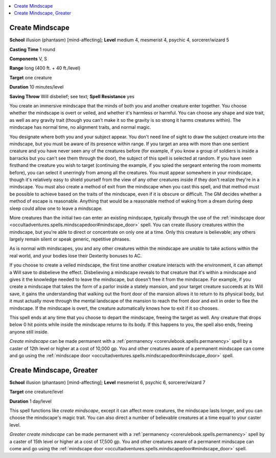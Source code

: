 
.. _`occultadventures.spells.createmindscape`:

.. contents:: \ 

.. _`occultadventures.spells.createmindscape#create_mindscape`:

Create Mindscape
=================

\ **School**\  illusion (phantasm) [mind-affecting]; \ **Level**\  medium 4, mesmerist 4, psychic 4, sorcerer/wizard 5

\ **Casting Time**\  1 round

\ **Components**\  V, S

\ **Range**\  long (400 ft. + 40 ft./level)

\ **Target**\  one creature

\ **Duration**\  10 minutes/level

\ **Saving Throw**\  Will disbelief; see text; \ **Spell Resistance**\  yes

You create an immersive mindscape that the minds of both you and another creature enter together. You choose whether the mindscape is overt or veiled, and whether it's harmless or harmful. You can choose any shape and size trait, as well as any gravity trait (though you can't make it so the gravity is so strong it harms creatures within). The mindscape has normal time, no alignment traits, and normal magic.

You designate where both you and your subject appear. You don't need line of sight to draw the subject creature into the mindscape, but you must be aware of its presence within range. If you target an area with more than one sentient creature and you have never seen any of the creatures before (for example, if you know a group of soldiers is inside a barracks but you can't see them through the door), the subject of this spell is selected at random. If you have seen firsthand the creature you wish to target (continuing the example, if you spied the sergeant entering the room moments before), you can select it unerringly from among all the creatures. You must appear somewhere in your mindscape, though it's relatively easy to shield yourself from the view of any other creatures inside if they don't realize they're in a mindscape. You must also create a method of exit from the mindscape when you cast this spell, and that method must be possible to achieve based on the traits of the mindscape, even if it is obscure or difficult. The GM decides whether a method of escape is reasonable. Anything that would be a reasonable method of waking from a dream during deep sleep could allow one to leave a mindscape.

More creatures than the initial two can enter an existing mindscape, typically through the use of the :ref:`mindscape door <occultadventures.spells.mindscapedoor#mindscape_door>`\  spell. You can create illusory creatures within the mindscape, but you're able to direct or concentrate on only one at a time. Only this creature is believable; any others largely remain silent or speak generic, repetitive phrases.

As is normal with mindscapes, you and any other creatures within the mindscape are unable to take actions within the real world, and your bodies lose their Dexterity bonuses to AC.

If you choose to create a veiled mindscape, the first time another creature interacts with the environment, it can attempt a Will save to disbelieve the effect. Disbelieving a mindscape reveals to that creature that it's within a mindscape and gives it the knowledge needed to leave the mindscape, but doesn't free it from the mindscape. For example, if you create a mindscape that takes the form of a parlor inside a stately mansion, and your target creature succeeds at its Will save, it gains the understanding that walking out the front door of the mansion allows it to return to its physical body, but it must actually move through the mental landscape of the mansion to reach the front door and exit in order to flee the mindscape. If the mindscape is overt, the creature automatically knows how to exit if it so chooses.

This spell ends at any time that you choose to depart the mindscape, freeing the target as well. Any creature that drops below 0 hit points while inside the mindscape returns to its body. If this happens to you, the spell also ends, freeing anyone still inside.

\ *Create mindscape*\  can be made permanent with a :ref:`permanency <corerulebook.spells.permanency>`\  spell by a caster of 12th level or higher at a cost of 10,000 gp. You and other creatures aware of a permanent mindscape can come and go using the :ref:`mindscape door <occultadventures.spells.mindscapedoor#mindscape_door>`\  spell.

.. _`occultadventures.spells.createmindscape#create_mindscape_greater`:

Create Mindscape, Greater
==========================

\ **School**\  illusion (phantasm) [mind-affecting]; \ **Level**\  mesmerist 6, psychic 6, sorcerer/wizard 7

\ **Target**\  one creature/level

\ **Duration**\  1 day/level

This spell functions like \ *create mindscape*\ , except it can affect more creatures, the mindscape lasts longer, and you can choose the mindscape's magic trait. You can also direct a number of believable creatures at a time equal to your caster level.

\ *Greater create mindscape*\  can be made permanent with a :ref:`permanency <corerulebook.spells.permanency>`\  spell by a caster of 15th level or higher at a cost of 17,500 gp. You and other creatures aware of a permanent mindscape can come and go using the :ref:`mindscape door <occultadventures.spells.mindscapedoor#mindscape_door>`\  spell.

